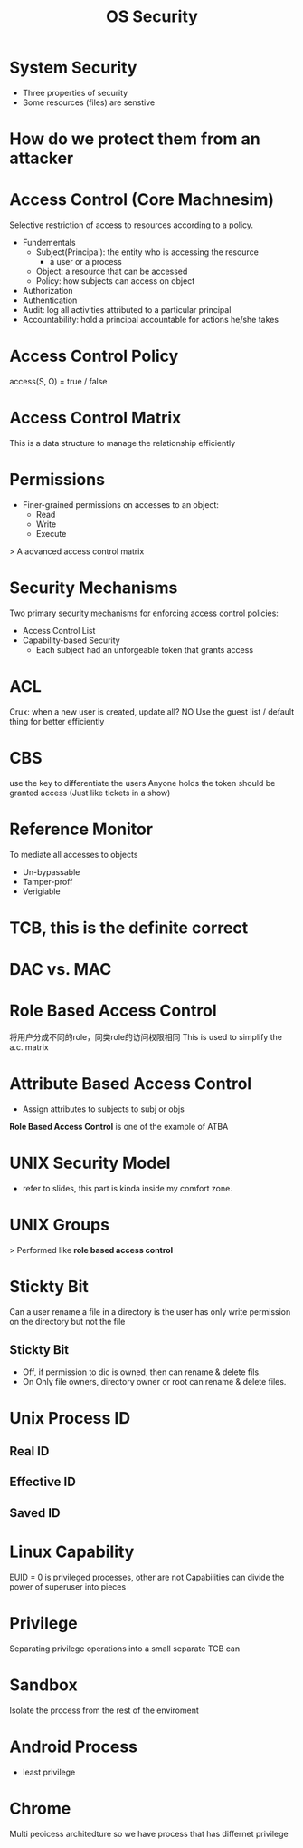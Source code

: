 #+title: OS Security
#+LATEX_CLASS: article
#+LATEX_HEADER: \usepackage[a4paper]{geometry}
#+LATEX_HEADER: \usepackage{hyperref}
#+LATEX_HEADER: \geometry{verbose,tmargin=1in,bmargin=1in,lmargin=.6in,rmargin=.6in}
#+LATEX_HEADER: \usepackage{fancyhdr}
#+LATEX_HEADER: \setlength{\headheight}{15.0pt}
#+LATEX_HEADER: \pagestyle{fancy}
\newpage

* System Security
- Three properties of security
- Some resources (files) are senstive
* How do we protect them from an attacker

* Access Control (Core Machnesim)
Selective restriction of access to resources according to a policy.
- Fundementals
  + Subject(Principal): the entity who is accessing the resource
    * a user or a process
  + Object: a resource that can be accessed
  + Policy: how subjects can access on object
- Authorization
- Authentication
- Audit: log all activities attributed to a particular principal
- Accountability: hold a principal accountable for actions he/she takes

* Access Control Policy

access(S, O) = true / false

* Access Control Matrix
This is a data structure to manage the relationship efficiently

* Permissions
+ Finer-grained permissions on accesses to an object:
    - Read
    - Write
    - Execute

> A advanced access control matrix


* Security Mechanisms
Two primary security mechanisms for enforcing access control policies:
- Access Control List
- Capability-based Security
  + Each subject had an unforgeable token that grants access
* ACL
Crux: when a new user is created, update all?
NO
Use the guest list / default thing for better efficiently
* CBS
use the key to differentiate the users
Anyone holds the token should be granted access
(Just like tickets in a show)
* Reference Monitor
To mediate all accesses to objects
- Un-bypassable
- Tamper-proff
- Verigiable

* TCB, this is the definite correct

* DAC vs. MAC

* Role Based Access Control
将用户分成不同的role，同类role的访问权限相同
 This is used to simplify the a.c. matrix
* Attribute Based Access Control
- Assign attributes to subjects to subj or objs

*Role Based Access Control* is one of the example of ATBA


* UNIX Security Model
- refer to slides, this part is kinda inside my comfort zone.
* UNIX Groups
> Performed like *role based access control*

* Stickty Bit
Can a user rename a file in a directory is the user has only write permission on the directory but not the file
** Stickty Bit
- Off, if permission to dic is owned, then can rename & delete fils.
- On   Only file owners, directory owner or root can rename & delete files.

* Unix Process ID
** Real ID
** Effective ID
** Saved ID
* Linux Capability
EUID = 0 is privileged processes, other are not
Capabilities can divide the power of superuser into pieces
* Privilege
Separating privilege operations into a small separate TCB can
* Sandbox
Isolate the process from the rest of the enviroment
* Android Process
- least privilege
* Chrome
Multi peoicess architedture
so we have process that has differnet privilege
